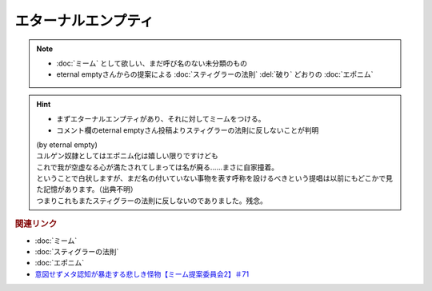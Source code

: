 エターナルエンプティ
===============================
.. note:: 
  * :doc:`ミーム` として欲しい、まだ呼び名のない未分類のもの
  * eternal emptyさんからの提案による :doc:`スティグラーの法則` :del:`破り` どおりの :doc:`エポニム` 

.. hint:: 
  * まずエターナルエンプティがあり、それに対してミームをつける。
  * コメント欄のeternal emptyさん投稿よりスティグラーの法則に反しないことが判明

  | (by eternal empty)
  | ユルゲン奴隷としてはエポニム化は嬉しい限りですけども
  | これで我が空虚なる心が満たされてしまっては名が廃る……まさに自家撞着。
  | ということで白状しますが、まだ名の付いていない事物を表す呼称を設けるべきという提唱は以前にもどこかで見た記憶があります。（出典不明）
  | つまりこれもまたスティグラーの法則に反しないのでありました。残念。


.. rubric:: 関連リンク
* :doc:`ミーム` 
* :doc:`スティグラーの法則` 
* :doc:`エポニム` 
* `意図せずメタ認知が暴走する悲しき怪物【ミーム提案委員会2】＃71`_

.. _意図せずメタ認知が暴走する悲しき怪物【ミーム提案委員会2】＃71: https://www.youtube.com/watch?v=sj7eer2tArs


